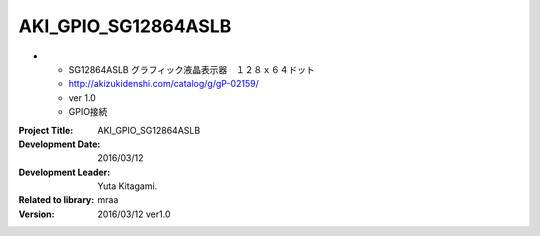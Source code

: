 =================================================
AKI_GPIO_SG12864ASLB
=================================================

-
    - SG12864ASLB グラフィック液晶表示器　１２８ｘ６４ドット
    - http://akizukidenshi.com/catalog/g/gP-02159/
    - ver 1.0
    - GPIO接続


:Project Title: AKI_GPIO_SG12864ASLB
:Development Date:  2016/03/12
:Development Leader: Yuta Kitagami.
:Related to library: mraa
:Version:  2016/03/12   ver1.0
